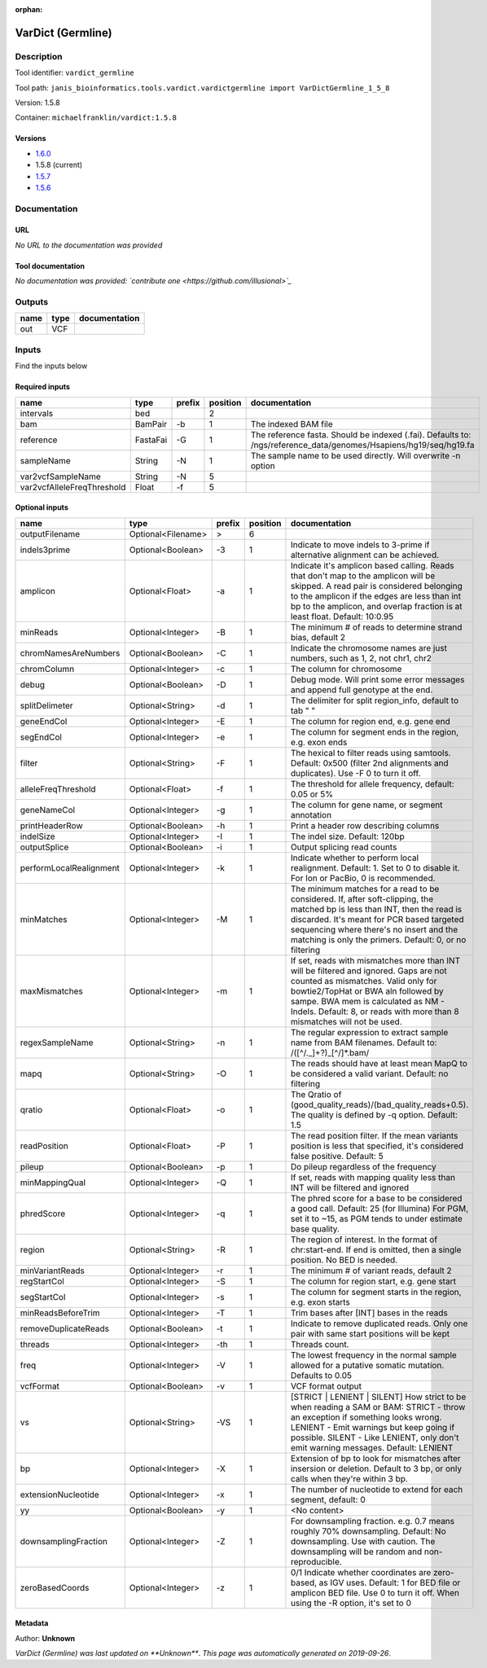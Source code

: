 :orphan:


VarDict (Germline)
=====================================

Description
-------------

Tool identifier: ``vardict_germline``

Tool path: ``janis_bioinformatics.tools.vardict.vardictgermline import VarDictGermline_1_5_8``

Version: 1.5.8

Container: ``michaelfranklin/vardict:1.5.8``

Versions
*********

- `1.6.0 <vardict_germline_1.6.0.html>`_
- 1.5.8 (current)
- `1.5.7 <vardict_germline_1.5.7.html>`_
- `1.5.6 <vardict_germline_1.5.6.html>`_

Documentation
-------------

URL
******
*No URL to the documentation was provided*

Tool documentation
******************
*No documentation was provided: `contribute one <https://github.com/illusional>`_*

Outputs
-------
======  ======  ===============
name    type    documentation
======  ======  ===============
out     VCF
======  ======  ===============

Inputs
------
Find the inputs below

Required inputs
***************

==========================  ========  ========  ==========  =================================================================================================================
name                        type      prefix      position  documentation
==========================  ========  ========  ==========  =================================================================================================================
intervals                   bed                          2
bam                         BamPair   -b                 1  The indexed BAM file
reference                   FastaFai  -G                 1  The reference fasta. Should be indexed (.fai). Defaults to: /ngs/reference_data/genomes/Hsapiens/hg19/seq/hg19.fa
sampleName                  String    -N                 1  The sample name to be used directly.  Will overwrite -n option
var2vcfSampleName           String    -N                 5
var2vcfAlleleFreqThreshold  Float     -f                 5
==========================  ========  ========  ==========  =================================================================================================================

Optional inputs
***************

=======================  ==================  ========  ==========  ==================================================================================================================================================================================================================================================================================
name                     type                prefix      position  documentation
=======================  ==================  ========  ==========  ==================================================================================================================================================================================================================================================================================
outputFilename           Optional<Filename>  >                  6
indels3prime             Optional<Boolean>   -3                 1  Indicate to move indels to 3-prime if alternative alignment can be achieved.
amplicon                 Optional<Float>     -a                 1  Indicate it's amplicon based calling.  Reads that don't map to the amplicon will be skipped.  A read pair is considered belonging  to the amplicon if the edges are less than int bp to the amplicon, and overlap fraction is at least float.  Default: 10:0.95
minReads                 Optional<Integer>   -B                 1  The minimum # of reads to determine strand bias, default 2
chromNamesAreNumbers     Optional<Boolean>   -C                 1  Indicate the chromosome names are just numbers, such as 1, 2, not chr1, chr2
chromColumn              Optional<Integer>   -c                 1  The column for chromosome
debug                    Optional<Boolean>   -D                 1  Debug mode.  Will print some error messages and append full genotype at the end.
splitDelimeter           Optional<String>    -d                 1  The delimiter for split region_info, default to tab "	"
geneEndCol               Optional<Integer>   -E                 1  The column for region end, e.g. gene end
segEndCol                Optional<Integer>   -e                 1  The column for segment ends in the region, e.g. exon ends
filter                   Optional<String>    -F                 1  The hexical to filter reads using samtools. Default: 0x500 (filter 2nd alignments and duplicates). Use -F 0 to turn it off.
alleleFreqThreshold      Optional<Float>     -f                 1  The threshold for allele frequency, default: 0.05 or 5%
geneNameCol              Optional<Integer>   -g                 1  The column for gene name, or segment annotation
printHeaderRow           Optional<Boolean>   -h                 1  Print a header row describing columns
indelSize                Optional<Integer>   -I                 1  The indel size.  Default: 120bp
outputSplice             Optional<Boolean>   -i                 1  Output splicing read counts
performLocalRealignment  Optional<Integer>   -k                 1  Indicate whether to perform local realignment.  Default: 1.  Set to 0 to disable it. For Ion or PacBio, 0 is recommended.
minMatches               Optional<Integer>   -M                 1  The minimum matches for a read to be considered. If, after soft-clipping, the matched bp is less than INT, then the read is discarded. It's meant for PCR based targeted sequencing where there's no insert and the matching is only the primers. Default: 0, or no filtering
maxMismatches            Optional<Integer>   -m                 1  If set, reads with mismatches more than INT will be filtered and ignored. Gaps are not counted as mismatches. Valid only for bowtie2/TopHat or BWA aln followed by sampe. BWA mem is calculated as NM - Indels. Default: 8, or reads with more than 8 mismatches will not be used.
regexSampleName          Optional<String>    -n                 1  The regular expression to extract sample name from BAM filenames. Default to: /([^\/\._]+?)_[^\/]*.bam/
mapq                     Optional<String>    -O                 1  The reads should have at least mean MapQ to be considered a valid variant. Default: no filtering
qratio                   Optional<Float>     -o                 1  The Qratio of (good_quality_reads)/(bad_quality_reads+0.5). The quality is defined by -q option.  Default: 1.5
readPosition             Optional<Float>     -P                 1  The read position filter. If the mean variants position is less that specified, it's considered false positive.  Default: 5
pileup                   Optional<Boolean>   -p                 1  Do pileup regardless of the frequency
minMappingQual           Optional<Integer>   -Q                 1  If set, reads with mapping quality less than INT will be filtered and ignored
phredScore               Optional<Integer>   -q                 1  The phred score for a base to be considered a good call.  Default: 25 (for Illumina) For PGM, set it to ~15, as PGM tends to under estimate base quality.
region                   Optional<String>    -R                 1  The region of interest.  In the format of chr:start-end.  If end is omitted, then a single position.  No BED is needed.
minVariantReads          Optional<Integer>   -r                 1  The minimum # of variant reads, default 2
regStartCol              Optional<Integer>   -S                 1  The column for region start, e.g. gene start
segStartCol              Optional<Integer>   -s                 1  The column for segment starts in the region, e.g. exon starts
minReadsBeforeTrim       Optional<Integer>   -T                 1  Trim bases after [INT] bases in the reads
removeDuplicateReads     Optional<Boolean>   -t                 1  Indicate to remove duplicated reads.  Only one pair with same start positions will be kept
threads                  Optional<Integer>   -th                1  Threads count.
freq                     Optional<Integer>   -V                 1  The lowest frequency in the normal sample allowed for a putative somatic mutation. Defaults to 0.05
vcfFormat                Optional<Boolean>   -v                 1  VCF format output
vs                       Optional<String>    -VS                1  [STRICT | LENIENT | SILENT] How strict to be when reading a SAM or BAM: STRICT   - throw an exception if something looks wrong. LENIENT	- Emit warnings but keep going if possible. SILENT	- Like LENIENT, only don't emit warning messages. Default: LENIENT
bp                       Optional<Integer>   -X                 1  Extension of bp to look for mismatches after insersion or deletion.  Default to 3 bp, or only calls when they're within 3 bp.
extensionNucleotide      Optional<Integer>   -x                 1  The number of nucleotide to extend for each segment, default: 0
yy                       Optional<Boolean>   -y                 1  <No content>
downsamplingFraction     Optional<Integer>   -Z                 1  For downsampling fraction.  e.g. 0.7 means roughly 70% downsampling.  Default: No downsampling.  Use with caution.  The downsampling will be random and non-reproducible.
zeroBasedCoords          Optional<Integer>   -z                 1  0/1  Indicate whether coordinates are zero-based, as IGV uses.  Default: 1 for BED file or amplicon BED file. Use 0 to turn it off. When using the -R option, it's set to 0
=======================  ==================  ========  ==========  ==================================================================================================================================================================================================================================================================================


Metadata
********

Author: **Unknown**


*VarDict (Germline) was last updated on **Unknown***.
*This page was automatically generated on 2019-09-26*.
